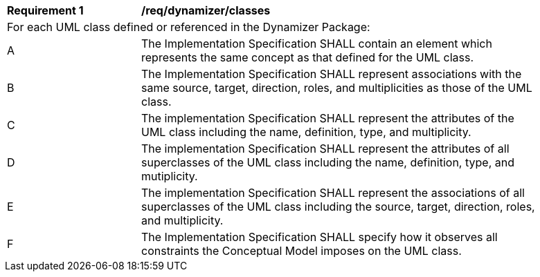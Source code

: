 [[req_dynamizer_classes]]
[width="90%",cols="2,6"]
|===
^|*Requirement  {counter:req-id}* |*/req/dynamizer/classes* 
2+|For each UML class defined or referenced in the Dynamizer Package:
^|A |The Implementation Specification SHALL contain an element which represents the same concept as that defined for the UML class.
^|B |The Implementation Specification SHALL represent associations with the same source, target, direction, roles, and multiplicities as those of the UML class.
^|C |The implementation Specification SHALL represent the attributes of the UML class including the name, definition, type, and multiplicity.
^|D |The implementation Specification SHALL represent the attributes of all superclasses of the UML class including the name, definition, type, and mutiplicity.
^|E |The implementation Specification SHALL represent the associations of all superclasses of the UML class including the source, target, direction, roles, and multiplicity.
^|F |The Implementation Specification SHALL specify how it observes all constraints the Conceptual Model imposes on the UML class.
|===

